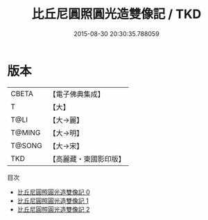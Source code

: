 #+TITLE: 比丘尼圓照圓光造雙像記 / TKD

#+DATE: 2015-08-30 20:30:35.788059
* 版本
 |     CBETA|【電子佛典集成】|
 |         T|【大】     |
 |      T@LI|【大→麗】   |
 |    T@MING|【大→明】   |
 |    T@SONG|【大→宋】   |
 |       TKD|【高麗藏・東國影印版】|
目次
 - [[file:KR6j0343_000.txt][比丘尼圓照圓光造雙像記 0]]
 - [[file:KR6j0343_001.txt][比丘尼圓照圓光造雙像記 1]]
 - [[file:KR6j0343_002.txt][比丘尼圓照圓光造雙像記 2]]
